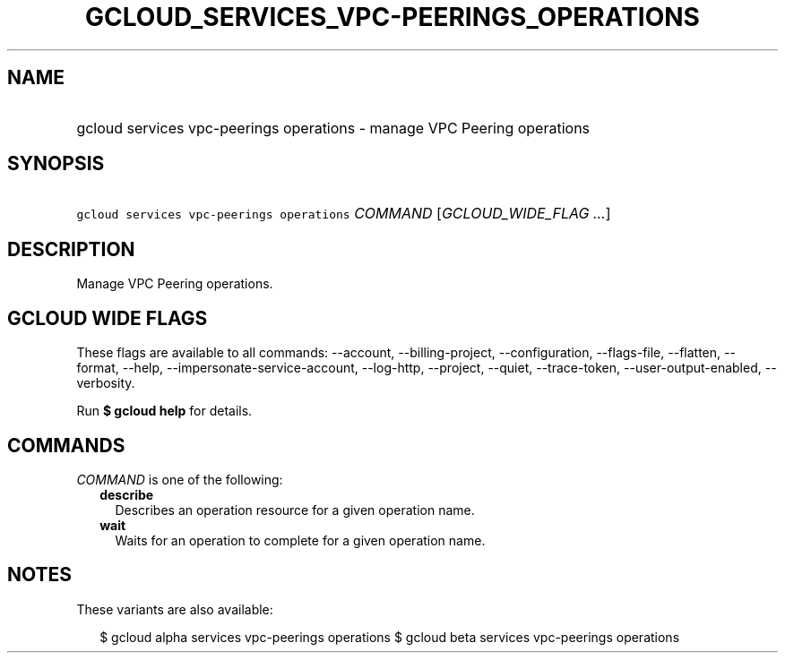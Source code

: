 
.TH "GCLOUD_SERVICES_VPC\-PEERINGS_OPERATIONS" 1



.SH "NAME"
.HP
gcloud services vpc\-peerings operations \- manage VPC Peering operations



.SH "SYNOPSIS"
.HP
\f5gcloud services vpc\-peerings operations\fR \fICOMMAND\fR [\fIGCLOUD_WIDE_FLAG\ ...\fR]



.SH "DESCRIPTION"

Manage VPC Peering operations.



.SH "GCLOUD WIDE FLAGS"

These flags are available to all commands: \-\-account, \-\-billing\-project,
\-\-configuration, \-\-flags\-file, \-\-flatten, \-\-format, \-\-help,
\-\-impersonate\-service\-account, \-\-log\-http, \-\-project, \-\-quiet,
\-\-trace\-token, \-\-user\-output\-enabled, \-\-verbosity.

Run \fB$ gcloud help\fR for details.



.SH "COMMANDS"

\f5\fICOMMAND\fR\fR is one of the following:

.RS 2m
.TP 2m
\fBdescribe\fR
Describes an operation resource for a given operation name.

.TP 2m
\fBwait\fR
Waits for an operation to complete for a given operation name.


.RE
.sp

.SH "NOTES"

These variants are also available:

.RS 2m
$ gcloud alpha services vpc\-peerings operations
$ gcloud beta services vpc\-peerings operations
.RE

